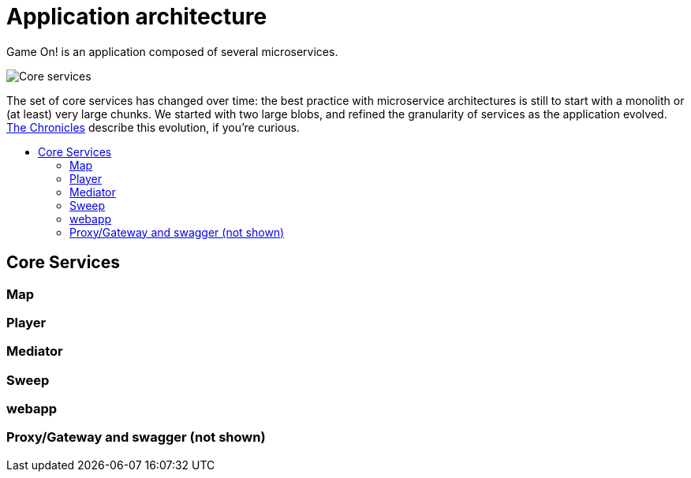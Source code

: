 = Application architecture
:icons: font
:toc: preamble
:toc-title: 
:toclevels: 2
:imagesdir: /images

Game On! is an application composed of several microservices. 

image:CoreServices.png["Core services",align="center"]

The set of core services has changed over time: the best practice with microservice architectures is still to start with a monolith or (at least) very large chunks. We started with two large blobs, and refined the granularity of services as the application evolved. link:chronicles/README.md[The Chronicles] describe this evolution, if you're curious.

== Core Services

=== Map

=== Player

=== Mediator

=== Sweep

=== webapp

=== Proxy/Gateway and swagger (not shown)

